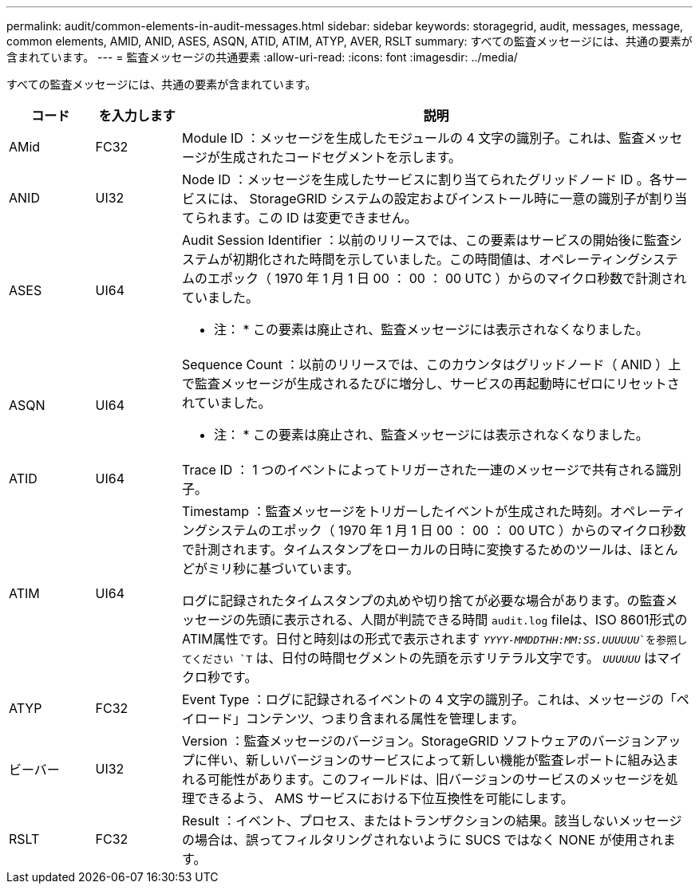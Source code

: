 ---
permalink: audit/common-elements-in-audit-messages.html 
sidebar: sidebar 
keywords: storagegrid, audit, messages, message, common elements, AMID, ANID, ASES, ASQN, ATID, ATIM, ATYP, AVER, RSLT 
summary: すべての監査メッセージには、共通の要素が含まれています。 
---
= 監査メッセージの共通要素
:allow-uri-read: 
:icons: font
:imagesdir: ../media/


[role="lead"]
すべての監査メッセージには、共通の要素が含まれています。

[cols="1a,1a,6a"]
|===
| コード | を入力します | 説明 


 a| 
AMid
 a| 
FC32
 a| 
Module ID ：メッセージを生成したモジュールの 4 文字の識別子。これは、監査メッセージが生成されたコードセグメントを示します。



 a| 
ANID
 a| 
UI32
 a| 
Node ID ：メッセージを生成したサービスに割り当てられたグリッドノード ID 。各サービスには、 StorageGRID システムの設定およびインストール時に一意の識別子が割り当てられます。この ID は変更できません。



 a| 
ASES
 a| 
UI64
 a| 
Audit Session Identifier ：以前のリリースでは、この要素はサービスの開始後に監査システムが初期化された時間を示していました。この時間値は、オペレーティングシステムのエポック（ 1970 年 1 月 1 日 00 ： 00 ： 00 UTC ）からのマイクロ秒数で計測されていました。

* 注： * この要素は廃止され、監査メッセージには表示されなくなりました。



 a| 
ASQN
 a| 
UI64
 a| 
Sequence Count ：以前のリリースでは、このカウンタはグリッドノード（ ANID ）上で監査メッセージが生成されるたびに増分し、サービスの再起動時にゼロにリセットされていました。

* 注： * この要素は廃止され、監査メッセージには表示されなくなりました。



 a| 
ATID
 a| 
UI64
 a| 
Trace ID ： 1 つのイベントによってトリガーされた一連のメッセージで共有される識別子。



 a| 
ATIM
 a| 
UI64
 a| 
Timestamp ：監査メッセージをトリガーしたイベントが生成された時刻。オペレーティングシステムのエポック（ 1970 年 1 月 1 日 00 ： 00 ： 00 UTC ）からのマイクロ秒数で計測されます。タイムスタンプをローカルの日時に変換するためのツールは、ほとんどがミリ秒に基づいています。

ログに記録されたタイムスタンプの丸めや切り捨てが必要な場合があります。の監査メッセージの先頭に表示される、人間が判読できる時間 `audit.log` fileは、ISO 8601形式のATIM属性です。日付と時刻はの形式で表示されます `_YYYY-MMDDTHH:MM:SS.UUUUUU_`を参照してください `T` は、日付の時間セグメントの先頭を示すリテラル文字です。 `_UUUUUU_` はマイクロ秒です。



 a| 
ATYP
 a| 
FC32
 a| 
Event Type ：ログに記録されるイベントの 4 文字の識別子。これは、メッセージの「ペイロード」コンテンツ、つまり含まれる属性を管理します。



 a| 
ビーバー
 a| 
UI32
 a| 
Version ：監査メッセージのバージョン。StorageGRID ソフトウェアのバージョンアップに伴い、新しいバージョンのサービスによって新しい機能が監査レポートに組み込まれる可能性があります。このフィールドは、旧バージョンのサービスのメッセージを処理できるよう、 AMS サービスにおける下位互換性を可能にします。



 a| 
RSLT
 a| 
FC32
 a| 
Result ：イベント、プロセス、またはトランザクションの結果。該当しないメッセージの場合は、誤ってフィルタリングされないように SUCS ではなく NONE が使用されます。

|===